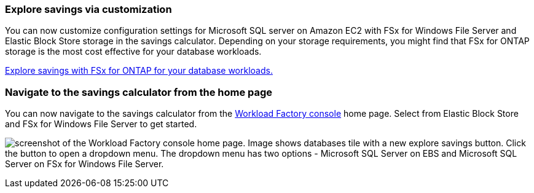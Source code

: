 === Explore savings via customization
You can now customize configuration settings for Microsoft SQL server on Amazon EC2 with FSx for Windows File Server and Elastic Block Store storage in the savings calculator. Depending on your storage requirements, you might find that FSx for ONTAP storage is the most cost effective for your database workloads.

link:explore-savings.html[Explore savings with FSx for ONTAP for your database workloads.]

=== Navigate to the savings calculator from the home page
You can now navigate to the savings calculator from the link:https://console.workloads.netapp.com[Workload Factory console^] home page. Select from Elastic Block Store and FSx for Windows File Server to get started. 

image:screenshot-explore-savings-home-small.png[screenshot of the Workload Factory console home page. Image shows databases tile with a new explore savings button. Click the button to open a dropdown menu. The dropdown menu has two options - Microsoft SQL Server on EBS and Microsoft SQL Server on FSx for Windows File Server.]
